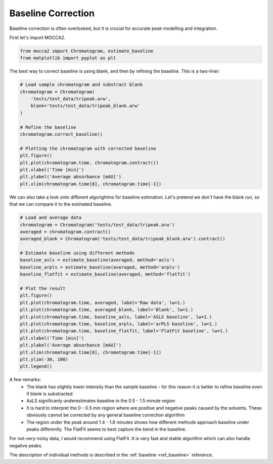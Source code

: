 Baseline Correction
===================

Baseline correction is often overlooked, but it is crucial for accurate peak modelling and integration.

First let's import MOCCA2.

.. code-block:: Python

    from mocca2 import Chromatogram, estimate_baseline
    from matplotlib import pyplot as plt

The best way to correct baseline is using blank, and then by refining the baseline. This is a two-liner:

.. code-block:: Python

    # Load sample chromatogram and substract blank
    chromatogram = Chromatogram(
        'tests/test_data/tripeak.arw',
        blank='tests/test_data/tripeak_blank.arw'
    )

    # Refine the baseline
    chromatogram.correct_baseline()

    # Plotting the chromatogram with corrected baseline
    plt.figure()
    plt.plot(chromatogram.time, chromatogram.contract())
    plt.xlabel('Time [min]')
    plt.ylabel('Average absorbance [mAU]')
    plt.xlim(chromatogram.time[0], chromatogram.time[-1])

.. image:: _static/ex_baseline_corrected.svg

We can also take a look onto different algorightms for baseline estimation.
Let's pretend we don't have the blank run, so that we can compare it to the estimated baseline.

.. code-block:: Python

    # Load and average data
    chromatogram = Chromatogram('tests/test_data/tripeak.arw')
    averaged = chromatogram.contract()
    averaged_blank = Chromatogram('tests/test_data/tripeak_blank.arw').contract()

    # Estimate baseline using different methods
    baseline_asls = estimate_baseline(averaged, method='asls')
    baseline_arpls = estimate_baseline(averaged, method='arpls')
    baseline_flatfit = estimate_baseline(averaged, method='flatfit')

    # Plot the result
    plt.figure()
    plt.plot(chromatogram.time, averaged, label='Raw data', lw=1.)
    plt.plot(chromatogram.time, averaged_blank, label='Blank', lw=1.)
    plt.plot(chromatogram.time, baseline_asls, label='ASLS baseline', lw=1.)
    plt.plot(chromatogram.time, baseline_arpls, label='arPLS baseline', lw=1.)
    plt.plot(chromatogram.time, baseline_flatfit, label='FlatFit baseline', lw=1.)
    plt.xlabel('Time [min]')
    plt.ylabel('Average absorbance [mAU]')
    plt.xlim(chromatogram.time[0], chromatogram.time[-1])
    plt.ylim(-30, 100)
    plt.legend()

.. image:: _static/ex_baseline_comparison.svg

A few remarks:
 * The blank has slightly lower intensity than the sample baseline - for this reason it is better to refine baseline even if blank is substracted
 * AsLS significanly underestimates baseline in the 0.5 - 1.5 minute region
 * It is hard to interpret the 0 - 0.5 min region where are positive and negative peaks caused by the solvents. These obviously cannot be corrected by any general baseline correction algorithm
 * The region under the peak around 1.4 - 1.8 minutes shows how different methods approach baseline under peaks differently. The FlatFit seems to best capture the bend in the baseline.

For not-very-noisy data, I would recommend using FlatFit. It is very fast and stable algorithm which can also handle negative peaks.

The description of individual methods is described in the :ref:`baseline <ref_baseline>` reference.